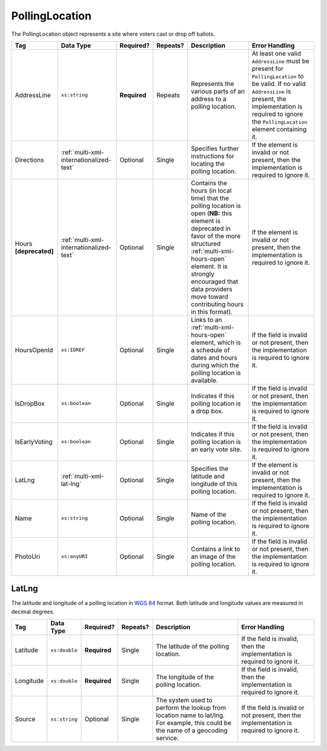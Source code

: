 .. This file is auto-generated.  Do not edit it by hand!

.. _multi-xml-polling-location:

PollingLocation
===============

The PollingLocation object represents a site where voters cast or drop off ballots.

+------------------+-----------------------------------------+--------------+--------------+------------------------------------------+------------------------------------------+
| Tag              | Data Type                               | Required?    | Repeats?     | Description                              | Error Handling                           |
+==================+=========================================+==============+==============+==========================================+==========================================+
| AddressLine      | ``xs:string``                           | **Required** | Repeats      | Represents the various parts of an       | At least one valid ``AddressLine`` must  |
|                  |                                         |              |              | address to a polling location.           | be present for ``PollingLocation`` to be |
|                  |                                         |              |              |                                          | valid. If no valid ``AddressLine`` is    |
|                  |                                         |              |              |                                          | present, the implementation is required  |
|                  |                                         |              |              |                                          | to ignore the ``PollingLocation``        |
|                  |                                         |              |              |                                          | element containing it.                   |
+------------------+-----------------------------------------+--------------+--------------+------------------------------------------+------------------------------------------+
| Directions       | :ref:`multi-xml-internationalized-text` | Optional     | Single       | Specifies further instructions for       | If the element is invalid or not         |
|                  |                                         |              |              | locating the polling location.           | present, then the implementation is      |
|                  |                                         |              |              |                                          | required to ignore it.                   |
+------------------+-----------------------------------------+--------------+--------------+------------------------------------------+------------------------------------------+
| Hours            | :ref:`multi-xml-internationalized-text` | Optional     | Single       | Contains the hours (in local time) that  | If the element is invalid or not         |
| **[deprecated]** |                                         |              |              | the polling location is open (**NB:**    | present, then the implementation is      |
|                  |                                         |              |              | this element is deprecated in favor of   | required to ignore it.                   |
|                  |                                         |              |              | the more structured                      |                                          |
|                  |                                         |              |              | :ref:`multi-xml-hours-open` element. It  |                                          |
|                  |                                         |              |              | is strongly encouraged that data         |                                          |
|                  |                                         |              |              | providers move toward contributing hours |                                          |
|                  |                                         |              |              | in this format).                         |                                          |
+------------------+-----------------------------------------+--------------+--------------+------------------------------------------+------------------------------------------+
| HoursOpenId      | ``xs:IDREF``                            | Optional     | Single       | Links to an :ref:`multi-xml-hours-open`  | If the field is invalid or not present,  |
|                  |                                         |              |              | element, which is a schedule of dates    | then the implementation is required to   |
|                  |                                         |              |              | and hours during which the polling       | ignore it.                               |
|                  |                                         |              |              | location is available.                   |                                          |
+------------------+-----------------------------------------+--------------+--------------+------------------------------------------+------------------------------------------+
| IsDropBox        | ``xs:boolean``                          | Optional     | Single       | Indicates if this polling location is a  | If the field is invalid or not present,  |
|                  |                                         |              |              | drop box.                                | then the implementation is required to   |
|                  |                                         |              |              |                                          | ignore it.                               |
+------------------+-----------------------------------------+--------------+--------------+------------------------------------------+------------------------------------------+
| IsEarlyVoting    | ``xs:boolean``                          | Optional     | Single       | Indicates if this polling location is an | If the field is invalid or not present,  |
|                  |                                         |              |              | early vote site.                         | then the implementation is required to   |
|                  |                                         |              |              |                                          | ignore it.                               |
+------------------+-----------------------------------------+--------------+--------------+------------------------------------------+------------------------------------------+
| LatLng           | :ref:`multi-xml-lat-lng`                | Optional     | Single       | Specifies the latitude and longitude of  | If the element is invalid or not         |
|                  |                                         |              |              | this polling location.                   | present, then the implementation is      |
|                  |                                         |              |              |                                          | required to ignore it.                   |
+------------------+-----------------------------------------+--------------+--------------+------------------------------------------+------------------------------------------+
| Name             | ``xs:string``                           | Optional     | Single       | Name of the polling location.            | If the field is invalid or not present,  |
|                  |                                         |              |              |                                          | then the implementation is required to   |
|                  |                                         |              |              |                                          | ignore it.                               |
+------------------+-----------------------------------------+--------------+--------------+------------------------------------------+------------------------------------------+
| PhotoUri         | ``xs:anyURI``                           | Optional     | Single       | Contains a link to an image of the       | If the field is invalid or not present,  |
|                  |                                         |              |              | polling location.                        | then the implementation is required to   |
|                  |                                         |              |              |                                          | ignore it.                               |
+------------------+-----------------------------------------+--------------+--------------+------------------------------------------+------------------------------------------+


.. _multi-xml-lat-lng:

LatLng
------

The latitude and longitude of a polling location in `WGS 84`_ format. Both
latitude and longitude values are measured in decimal degrees.

+--------------+---------------+--------------+--------------+------------------------------------------+------------------------------------------+
| Tag          | Data Type     | Required?    | Repeats?     | Description                              | Error Handling                           |
+==============+===============+==============+==============+==========================================+==========================================+
| Latitude     | ``xs:double`` | **Required** | Single       | The latitude of the polling location.    | If the field is invalid, then the        |
|              |               |              |              |                                          | implementation is required to ignore it. |
+--------------+---------------+--------------+--------------+------------------------------------------+------------------------------------------+
| Longitude    | ``xs:double`` | **Required** | Single       | The longitude of the polling location.   | If the field is invalid, then the        |
|              |               |              |              |                                          | implementation is required to ignore it. |
+--------------+---------------+--------------+--------------+------------------------------------------+------------------------------------------+
| Source       | ``xs:string`` | Optional     | Single       | The system used to perform the lookup    | If the field is invalid or not present,  |
|              |               |              |              | from location name to lat/lng. For       | then the implementation is required to   |
|              |               |              |              | example, this could be the name of a     | ignore it.                               |
|              |               |              |              | geocoding service.                       |                                          |
+--------------+---------------+--------------+--------------+------------------------------------------+------------------------------------------+

.. _`WGS 84`: http://en.wikipedia.org/wiki/World_Geodetic_System#A_new_World_Geodetic_System:_WGS_84

.. code-block:: xml
   :linenos:

   <PollingLocation id="pl81274">
      <AddressLine>ALBEMARLE HIGH SCHOOL</AddressLine>
      <AddressLine>2775 Hydraulic Rd</AddressLine>
      <AddressLine>Charlottesville, VA 229018917</AddressLine>
      <HoursOpenId>hours0001</HoursOpenId>
      <LatLng>
        <Latitude>38.0754627</Latitude>
        <Longitude>-78.5014875</Longitude>
        <Source>Google Maps</Source>
      </LatLng>
   </PollingLocation>

